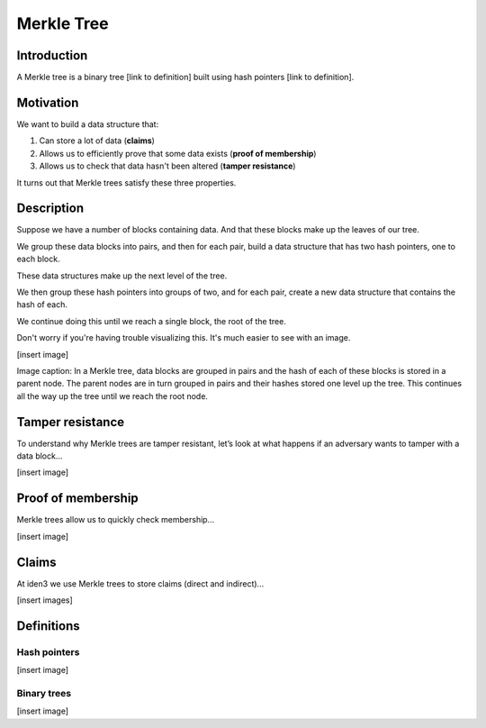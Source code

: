 .. merkle_tree:

###########
Merkle Tree
###########

Introduction
############

A Merkle tree is a binary tree [link to definition] built using hash pointers [link to definition]. 

Motivation
##########
We want to build a data structure that:

1. Can store a lot of data (**claims**)
2. Allows us to efficiently prove that some data exists (**proof of membership**)
3. Allows us to check that data hasn't been altered (**tamper resistance**)

It turns out that Merkle trees satisfy these three properties.

Description
###########

Suppose we have a number of blocks containing data. And that these blocks make up the leaves of our tree.

We group these data blocks into pairs, and then for each pair, build a data structure that has two hash
pointers, one to each block.

These data structures make up the next level of the tree.

We then group these hash pointers into groups of two, and for each pair, create a new data structure that contains the hash of each.

We continue doing this until we reach a single block, the root of the tree.

Don't worry if you're having trouble visualizing this. It's much easier to see with an image.

[insert image]

Image caption: In a Merkle tree, data blocks are grouped in pairs and the hash of each of
these blocks is stored in a parent node. The parent nodes are in turn grouped in pairs and their hashes
stored one level up the tree. This continues all the way up the tree until we reach the root node.

Tamper resistance
#################

To understand why Merkle trees are tamper resistant, let’s look at what happens if an
adversary wants to tamper with a data block...

[insert image]

Proof of membership
###################

Merkle trees allow us to quickly check membership...

[insert image]

Claims
##############

At iden3 we use Merkle trees to store claims (direct and indirect)...

[insert images]

Definitions
###########

Hash pointers
*************

[insert image]

Binary trees
************

[insert image]
